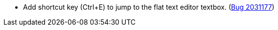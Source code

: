 * Add shortcut key (Ctrl+E) to jump to the flat text editor textbox. (https://bugs.launchpad.net/evergreen/+bug/2031177[Bug 2031177])